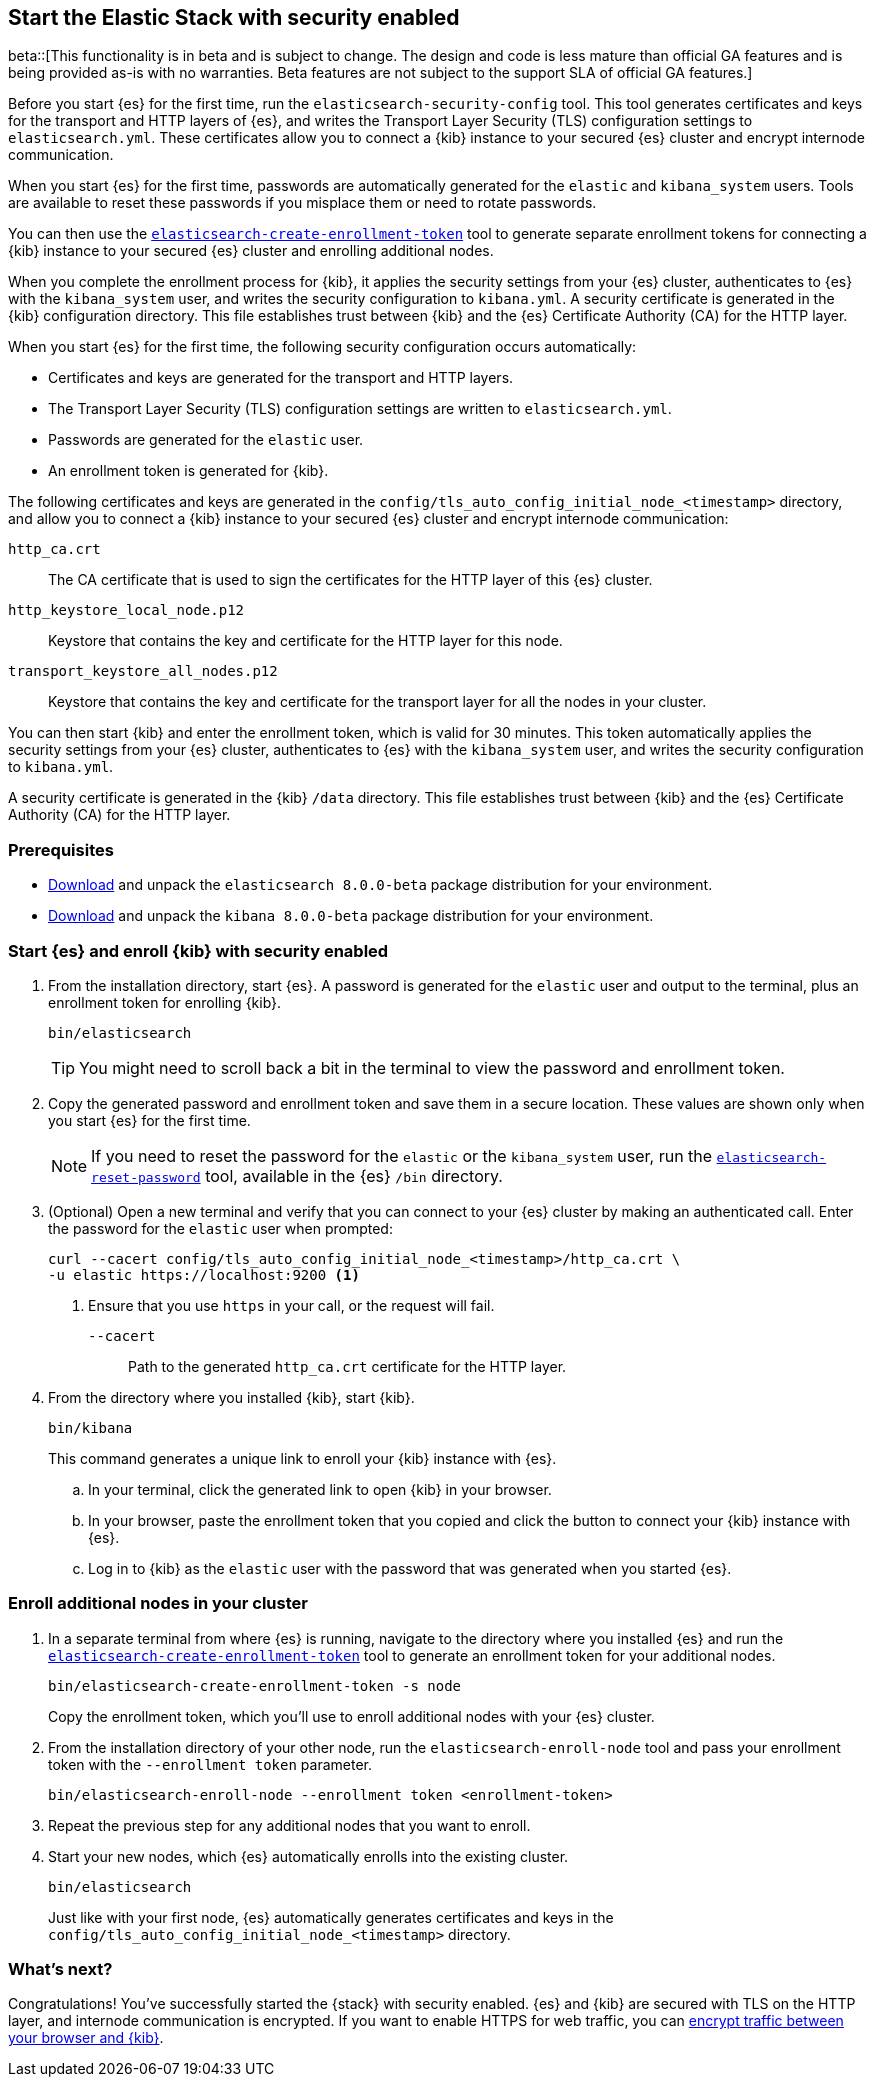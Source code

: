 [[configuring-stack-security]]
== Start the Elastic Stack with security enabled

beta::[This functionality is in beta and is subject to change. The design and code is less mature than official GA features and is being provided as-is with no warranties. Beta features are not subject to the support SLA of official GA features.]

Before you start {es} for the first time, run the `elasticsearch-security-config`
tool. This tool generates certificates and keys for the transport and HTTP
layers of {es}, and writes the Transport Layer Security (TLS) configuration
settings to `elasticsearch.yml`. These certificates allow you to connect a
{kib} instance to your secured {es} cluster and encrypt internode communication.

When you start {es} for the first time, passwords are automatically generated
for the `elastic` and `kibana_system` users. Tools are available to reset these
passwords if you misplace them or need to rotate passwords.

You can then use the
<<create-enrollment-token,`elasticsearch-create-enrollment-token`>> tool to
generate separate enrollment tokens for connecting a {kib} instance to your
secured {es} cluster and enrolling additional nodes.

When you complete the enrollment process for {kib}, it applies the security
settings from your {es} cluster, authenticates to {es} with the `kibana_system`
user, and writes the security configuration to `kibana.yml`. A security
certificate is generated in the {kib} configuration directory. This
file establishes trust between {kib} and the {es} Certificate Authority (CA) for
the HTTP layer.

When you start {es} for the first time, the following security configuration
occurs automatically:

* Certificates and keys are generated for the transport and HTTP layers.
* The Transport Layer Security (TLS) configuration settings are written to
`elasticsearch.yml`.
* Passwords are generated for the `elastic` user.
* An enrollment token is generated for {kib}.

The following certificates and keys are generated in the
`config/tls_auto_config_initial_node_<timestamp>` directory, and allow you to 
connect a {kib} instance to your secured {es} cluster and encrypt internode 
communication:

`http_ca.crt`::
The CA certificate that is used to sign the certificates for the HTTP layer of
this {es} cluster.

`http_keystore_local_node.p12`::
Keystore that contains the key and certificate for the HTTP layer for this node.

`transport_keystore_all_nodes.p12`::
Keystore that contains the key and certificate for the transport layer for all
the nodes in your cluster.

You can then start {kib} and enter the enrollment token, which is valid for 30
minutes. This token automatically applies the security settings from your {es} 
cluster, authenticates to {es} with the `kibana_system` user, and writes the 
security configuration to `kibana.yml`. 

A security certificate is generated in the {kib} `/data` directory. This
file establishes trust between {kib} and the {es} Certificate Authority (CA) for
the HTTP layer.

[discrete]
=== Prerequisites

* https://www.elastic.co/downloads/elasticsearch#preview-release[Download] and
unpack the `elasticsearch 8.0.0-beta` package distribution for your
environment.
* https://www.elastic.co/downloads/kibana#preview-release[Download] and unpack
the `kibana 8.0.0-beta` package distribution for your environment.

[discrete]
[[stack-start-with-security]]
=== Start {es} and enroll {kib} with security enabled

. From the installation directory, start {es}. A password is generated for the 
`elastic` user and output to the terminal, plus an enrollment token for
enrolling {kib}.
+
[source,shell]
----
bin/elasticsearch
----
+
TIP: You might need to scroll back a bit in the terminal to view the password
and enrollment token.

. Copy the generated password and enrollment token and save them in a secure
location. These values are shown only when you start {es} for the first time.
+
NOTE: If you need to reset the password for the `elastic` or the `kibana_system` user, run the
<<reset-password,`elasticsearch-reset-password`>> tool,
available in the {es} `/bin` directory.

. (Optional) Open a new terminal and verify that you can connect to your {es} 
cluster by making an authenticated call. Enter the password for the `elastic` 
user when prompted:
+
[source,shell]
----
curl --cacert config/tls_auto_config_initial_node_<timestamp>/http_ca.crt \
-u elastic https://localhost:9200 <1>
----
// NOTCONSOLE
<1> Ensure that you use `https` in your call, or the request will fail.
+
`--cacert`::
Path to the generated `http_ca.crt` certificate for the HTTP layer.

. From the directory where you installed {kib}, start {kib}.
+
[source,shell]
----
bin/kibana
----
+
This command generates a unique link to enroll your {kib} instance with {es}.

  .. In your terminal, click the generated link to open {kib} in your browser.

  .. In your browser, paste the enrollment token that you copied and click the
button to connect your {kib} instance with {es}.

  .. Log in to {kib} as the `elastic` user with the password that was generated
when you started {es}.

[discrete]
[[stack-enroll-nodes]]
=== Enroll additional nodes in your cluster
. In a separate terminal from where {es} is running, navigate to the directory
where you installed {es} and run the
<<create-enrollment-token,`elasticsearch-create-enrollment-token`>> tool
to generate an enrollment token for your additional nodes.
+
[source,shell]
----
bin/elasticsearch-create-enrollment-token -s node
----
+
Copy the enrollment token, which you'll use to enroll additional nodes with
your {es} cluster.

. From the installation directory of your other node, run the
`elasticsearch-enroll-node` tool and pass your enrollment token with the
`--enrollment token` parameter.
+
[source,shell]
----
bin/elasticsearch-enroll-node --enrollment token <enrollment-token>
----

. Repeat the previous step for any additional nodes that you want to enroll.

. Start your new nodes, which {es} automatically enrolls into the existing
cluster.
+
[source,shell]
----
bin/elasticsearch
----
+
Just like with your first node, {es} automatically generates certificates and
keys in the `config/tls_auto_config_initial_node_<timestamp>` directory.

[discrete]
=== What's next?
Congratulations! You've successfully started the {stack} with security enabled.
{es} and {kib} are secured with TLS on the HTTP layer, and internode
communication is encrypted. If you want to enable HTTPS for web traffic, you
can <<encrypt-kibana-browser,encrypt traffic between your browser and {kib}>>.
